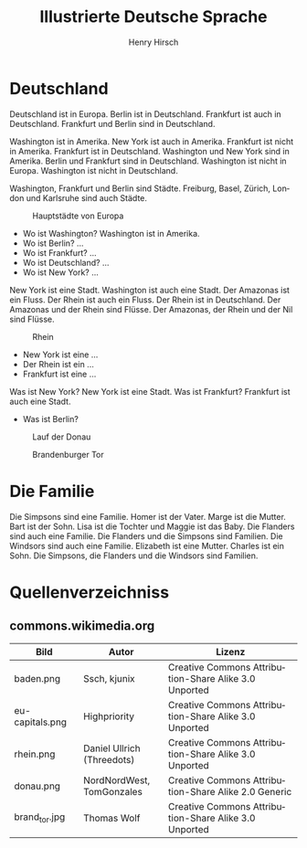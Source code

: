 #+TITLE:     Illustrierte Deutsche Sprache 
#+AUTHOR:    Henry Hirsch
#+EMAIL:     henry@w3-net.de
#+DESCRIPTION: 
#+KEYWORDS: 
#+LANGUAGE:  de
#+OPTIONS:   H:3 num:t toc:f \n:nil @:t ::t |:t ^:t -:t f:t *:t <:t
#+OPTIONS:   TeX:t LaTeX:nil skip:nil d:nil todo:t pri:nil tags:not-in-toc
#+INFOJS_OPT: view:nil toc:nil ltoc:f mouse:underline buttons:0 path:http://orgmode.org/org-info.js
#+EXPORT_SELECT_TAGS: export
#+EXPORT_EXCLUDE_TAGS: noexport
#+LINK_UP:   
#+LINK_HOME: 
#+LaTeX_CLASS: book
#+LATEX_CLASS_OPTIONS: [a4paper,12pt]{scrartcl}
#+LATEX_HEADER:  \usepackage{ngerman} \usepackage[utf8]{inputenc} \usepackage{fancyhdr}
#+LATEX_HEADER:  \def\secondpage{\clearpage\null\vfill \pagestyle{empty} 
#+LATEX_HEADER:  \begin{minipage}[b]{0.9\textwidth} \footnotesize\raggedright \setlength{\parskip}{0.5\baselineskip} 
#+LATEX_HEADER:  Created 2013 by Henry Hirsch. Some rights reserved. \newline
#+LATEX_HEADER:  This work is licensed under a Creative Commons Attribution-NonCommercial-ShareAlike 3.0 Unported License. 
#+LATEX_HEADER:  This means you are free to copy, distribute, transmit and adapt the work. 
#+LATEX_HEADER:  Under the following conditions http://creativecommons.org/licenses/by-nc-sa/3.0/ 

#+LATEX_HEADER:  \end{minipage} \vspace*{2\baselineskip} \cleardoublepage \rfoot{\thepage}} \makeatletter \g@addto@macro{\maketitle}{\secondpage} \makeatother
#+BEGIN_LATEX
\begin{frontmatter}
#+END_LATEX



#+BEGIN_LATEX 
\pagestyle{empty}
\addtocontents{toc}{\protect\thispagestyle{empty}}
\tableofcontents
\end{frontmatter}
\begin{mainmatter}
#+END_LATEX

* Deutschland
Deutschland ist in Europa. Berlin ist in Deutschland. Frankfurt ist auch in Deutschland. Frankfurt und Berlin sind in Deutschland.

Washington ist in Amerika. New York ist auch in Amerika. Frankfurt ist nicht in Amerika. Frankfurt ist in Deutschland.
Washington und New York sind in Amerika. Berlin und Frankfurt sind in Deutschland.
Washington ist nicht in Europa. Washington ist nicht in Deutschland.

Washington, Frankfurt und Berlin sind Städte.
Freiburg, Basel, Zürich, London und Karlsruhe sind auch Städte.

#+CAPTION: Hauptstädte von Europa
#+NAME:   fig:EU-CAP
[[./images/eu-capitals.png]]

- Wo ist Washington? Washington ist in Amerika.
- Wo ist Berlin? ...
- Wo ist Frankfurt? ...
- Wo ist Deutschland? ...
- Wo ist New York? ...

New York ist eine Stadt. Washington ist auch eine Stadt. Der Amazonas ist ein Fluss.
Der Rhein ist auch ein Fluss. Der Rhein ist in Deutschland. 
Der Amazonas und der Rhein sind Flüsse.
Der Amazonas, der Rhein und der Nil sind Flüsse.

#+CAPTION: Rhein
#+NAME:   fig:EU-RHW
[[./images/rhein.png]]


- New York ist eine ...
- Der Rhein ist ein ...
- Frankfurt ist eine ...

Was ist New York? New York ist eine Stadt. Was ist Frankfurt? Frankfurt ist auch eine Stadt.

- Was ist Berlin?


#+CAPTION: Lauf der Donau
#+NAME:   fig:EU-DNA
[[./images/donau.png]]

#+CAPTION: Brandenburger Tor
#+NAME:   fig:BL-BTO
[[./images/brand_tor.jpg]]

* Die Familie
Die Simpsons sind eine Familie. Homer ist der Vater. Marge ist die Mutter. Bart ist der Sohn. 
Lisa ist die Tochter und Maggie ist das Baby.
Die Flanders sind auch eine Familie. Die Flanders und die Simpsons sind Familien.
Die Windsors sind auch eine Familie. Elizabeth ist eine Mutter. Charles ist ein Sohn.
Die Simpsons, die Flanders und die Windsors sind Familien. 
#+BEGIN_LATEX
\end{mainmatter}
\begin{appendix}
#+END_LATEX
* Quellenverzeichniss
** commons.wikimedia.org

| Bild            | Autor                      | Lizenz                                                |
|-----------------+----------------------------+-------------------------------------------------------|
| baden.png       | Ssch, kjunix               | Creative Commons Attribution-Share Alike 3.0 Unported |
| eu-capitals.png | Highpriority               | Creative Commons Attribution-Share Alike 3.0 Unported |
| rhein.png       | Daniel Ullrich (Threedots) | Creative Commons Attribution-Share Alike 3.0 Unported |
| donau.png       | NordNordWest, TomGonzales  | Creative Commons Attribution-Share Alike 2.0 Generic  |
| brand_tor.jpg   | Thomas Wolf                | Creative Commons Attribution-Share Alike 3.0 Unported |



#+BEGIN_LATEX
\end{appendix
#+END_LATEX
